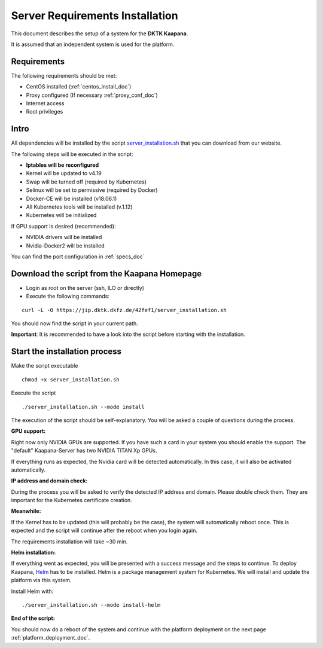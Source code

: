 .. _kaapana_dependencies_doc:

Server Requirements Installation
====================================

This document describes the setup of a system for the **DKTK Kaapana**.

| It is assumed that an independent system is used for the platform.

Requirements
------------
The following requirements should be met:

- CentOS installed  (:ref:`centos_install_doc`)
- Proxy configured (If necessary :ref:`proxy_conf_doc`)
- Internet access
- Root privileges

Intro
-----

All dependencies will be installed by the script `server_installation.sh <https://jip.dktk.dkfz.de/42fef1/server_installation.sh>`_ that you can download from our website.

| The following steps will be executed in the script:

- **Iptables will be reconfigured**
- Kernel will be updated to v4.19
- Swap will be turned off (required by Kubernetes)
- Selinux will be set to permissive (required by Docker)
- Docker-CE will be installed (v18.06.1)
- All Kubernetes tools will be installed (v.1.12)
- Kubernetes will be initialized

If GPU support is desired (recommended):

- NVIDIA drivers will be installed
- Nvidia-Docker2 will be installed


You can find the port configuration in :ref:`specs_doc`

Download the script from the Kaapana Homepage
-----------------------------------------

- Login as root on the server (ssh, ILO or directly)
- Execute the following commands:

::

    curl -L -O https://jip.dktk.dkfz.de/42fef1/server_installation.sh

You should now find the script in your current path.

**Important**: It is recommended to have a look into the script before starting with the installation.

Start the installation process
------------------------------

Make the script executable

::

    chmod +x server_installation.sh

Execute the script

::

    ./server_installation.sh --mode install

The execution of the script should be self-explanatory. You will be
asked a couple of questions during the process.

**GPU support:** 

Right now only NVIDIA GPUs are supported. If you have
such a card in your system you should enable the support.
The "default" Kaapana-Server has two NVIDIA TITAN Xp GPUs.

| If everything runs as expected, the Nvidia card will be detected automatically.
  In this case, it will also be activated automatically.

**IP address and domain check:**

During the process you will be asked to verify the detected IP address and domain.
Please double check them. They are important for the Kubernetes certificate creation.

| **Meanwhile:** 

If the Kernel has to be updated (this will probably be the case), the system will automatically reboot once.
This is expected and the script will continue after the reboot when you login again.

The requirements installation will take ~30 min.

| **Helm installation:** 

If everything went as expected, you will be presented with a success message and the steps to continue.
To deploy Kaapana, `Helm <https://helm.sh/>`_ has to be installed.
Helm is a package management system for Kubernetes. We will install and update the platform via this system.

| Install Helm with:

::

    ./server_installation.sh --mode install-helm

| **End of the script:** 

You should now do a reboot of the system and continue with the platform deployment on the next page :ref:`platform_deployment_doc`.


